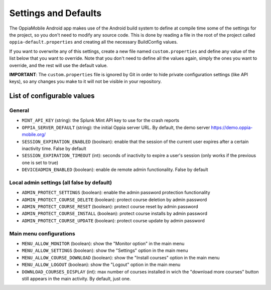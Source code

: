 Settings and Defaults
========================

The OppiaMobile Android app makes use of the Android build system to define at compile time some of the settings for the project, so you don't need to modify any source code. This is done by reading a file in the root of the project called ``oppia-default.properties`` and creating all the necessary BuildConfig values.

If you want to overwrite any of this settings, create a new file named ``custom.properties`` and define any value of the list below that you want to override. Note that you don't need to define all the values again, simply the ones you want to override, and the rest will use the default value.

**IMPORTANT**: The ``custom.properties`` file is ignored by Git in order to hide private configuration settings (like API keys), so any changes you make to it will not be visible in your repository. 

List of configurable values
---------------------------

General
^^^^^^^

* ``MINT_API_KEY`` (string): the Splunk Mint API key to use for the crash reports
* ``OPPIA_SERVER_DEFAULT`` (string): the initial Oppia server URL. By default, the demo server https://demo.oppia-mobile.org/
* ``SESSION_EXPIRATION_ENABLED`` (boolean): enable that the session of the current user expires after a certain inactivity time. False by default
* ``SESSION_EXPIRATION_TIMEOUT`` (int): seconds of inactivity to expire a user's session (only works if the previous one is set to true)
* ``DEVICEADMIN_ENABLED`` (boolean): enable de remote admin functionality. False by default

Local admin settings (all false by default)
^^^^^^^^^^^^^^^^^^^^^^^^^^^^^^^^^^^^^^^^^^^

* ``ADMIN_PROTECT_SETTINGS`` (boolean): enable the admin password protection functionality
* ``ADMIN_PROTECT_COURSE_DELETE`` (boolean): protect course deletion by admin password
* ``ADMIN_PROTECT_COURSE_RESET`` (boolean): protect course reset by admin password
* ``ADMIN_PROTECT_COURSE_INSTALL`` (boolean): protect course installs by admin password
* ``ADMIN_PROTECT_COURSE_UPDATE`` (boolean): protect course update by admin password

Main menu configurations
^^^^^^^^^^^^^^^^^^^^^^^^^^^^^^^^^^^^^^^^^^

* ``MENU_ALLOW_MONITOR`` (boolean): show the "Monitor option" in the main menu
* ``MENU_ALLOW_SETTINGS`` (boolean): show the "Settings" option in the main menu
* ``MENU_ALLOW_COURSE_DOWNLOAD`` (boolean): show the "Install courses" option in the main menu
* ``MENU_ALLOW_LOGOUT`` (boolean): show the "Logout" option in the main menu
* ``DOWNLOAD_COURSES_DISPLAY`` (int): max number of courses installed in wich the "download more courses" button still appears in the main activity. By default, just one.
